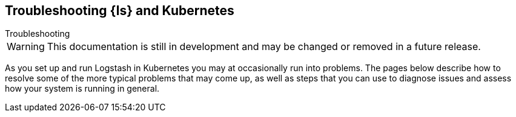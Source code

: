 [[ls-k8s-troubleshooting]]
== Troubleshooting {ls} and Kubernetes
++++
<titleabbrev>Troubleshooting</titleabbrev>
++++



WARNING: This documentation is still in development and may be changed or removed in a future release.

As you set up and run Logstash in Kubernetes you may at occasionally run into problems. The pages below describe how to resolve some of the more typical problems that may come up, as well as steps that you can use to diagnose issues and assess how your system is running in general.

